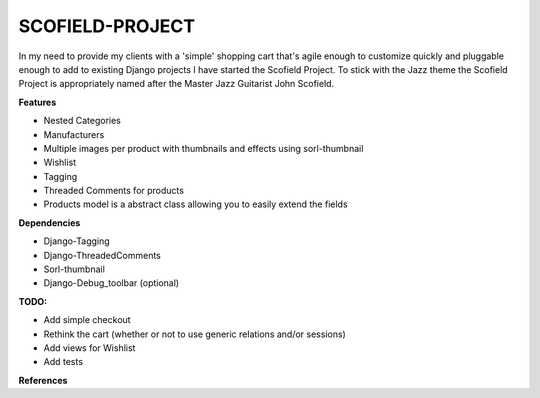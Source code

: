 ================
SCOFIELD-PROJECT
================

In my need to provide my clients with a 'simple' shopping cart that's agile enough to customize quickly and pluggable enough to add to existing Django projects I have started the Scofield Project.  To stick with the Jazz theme the Scofield Project is appropriately named after the Master Jazz Guitarist John Scofield.

**Features**

- Nested Categories
- Manufacturers
- Multiple images per product with thumbnails and effects using sorl-thumbnail
- Wishlist
- Tagging
- Threaded Comments for products
- Products model is a abstract class allowing you to easily extend the fields

**Dependencies**

- Django-Tagging
- Django-ThreadedComments
- Sorl-thumbnail
- Django-Debug_toolbar (optional)

**TODO:**

- Add simple checkout
- Rethink the cart (whether or not to use generic relations and/or sessions)
- Add views for Wishlist
- Add tests

**References**

.. _20seven: http://20seven.org
.. _John Scofield: http://johnscofield.com
